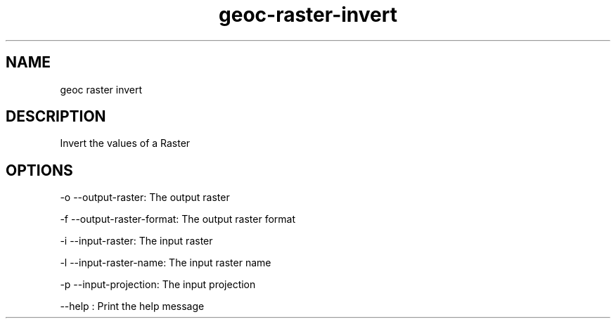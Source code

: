 .TH "geoc-raster-invert" "1" "29 July 2014" "version 0.1"
.SH NAME
geoc raster invert
.SH DESCRIPTION
Invert the values of a Raster
.SH OPTIONS
-o --output-raster: The output raster
.PP
-f --output-raster-format: The output raster format
.PP
-i --input-raster: The input raster
.PP
-l --input-raster-name: The input raster name
.PP
-p --input-projection: The input projection
.PP
--help : Print the help message
.PP
